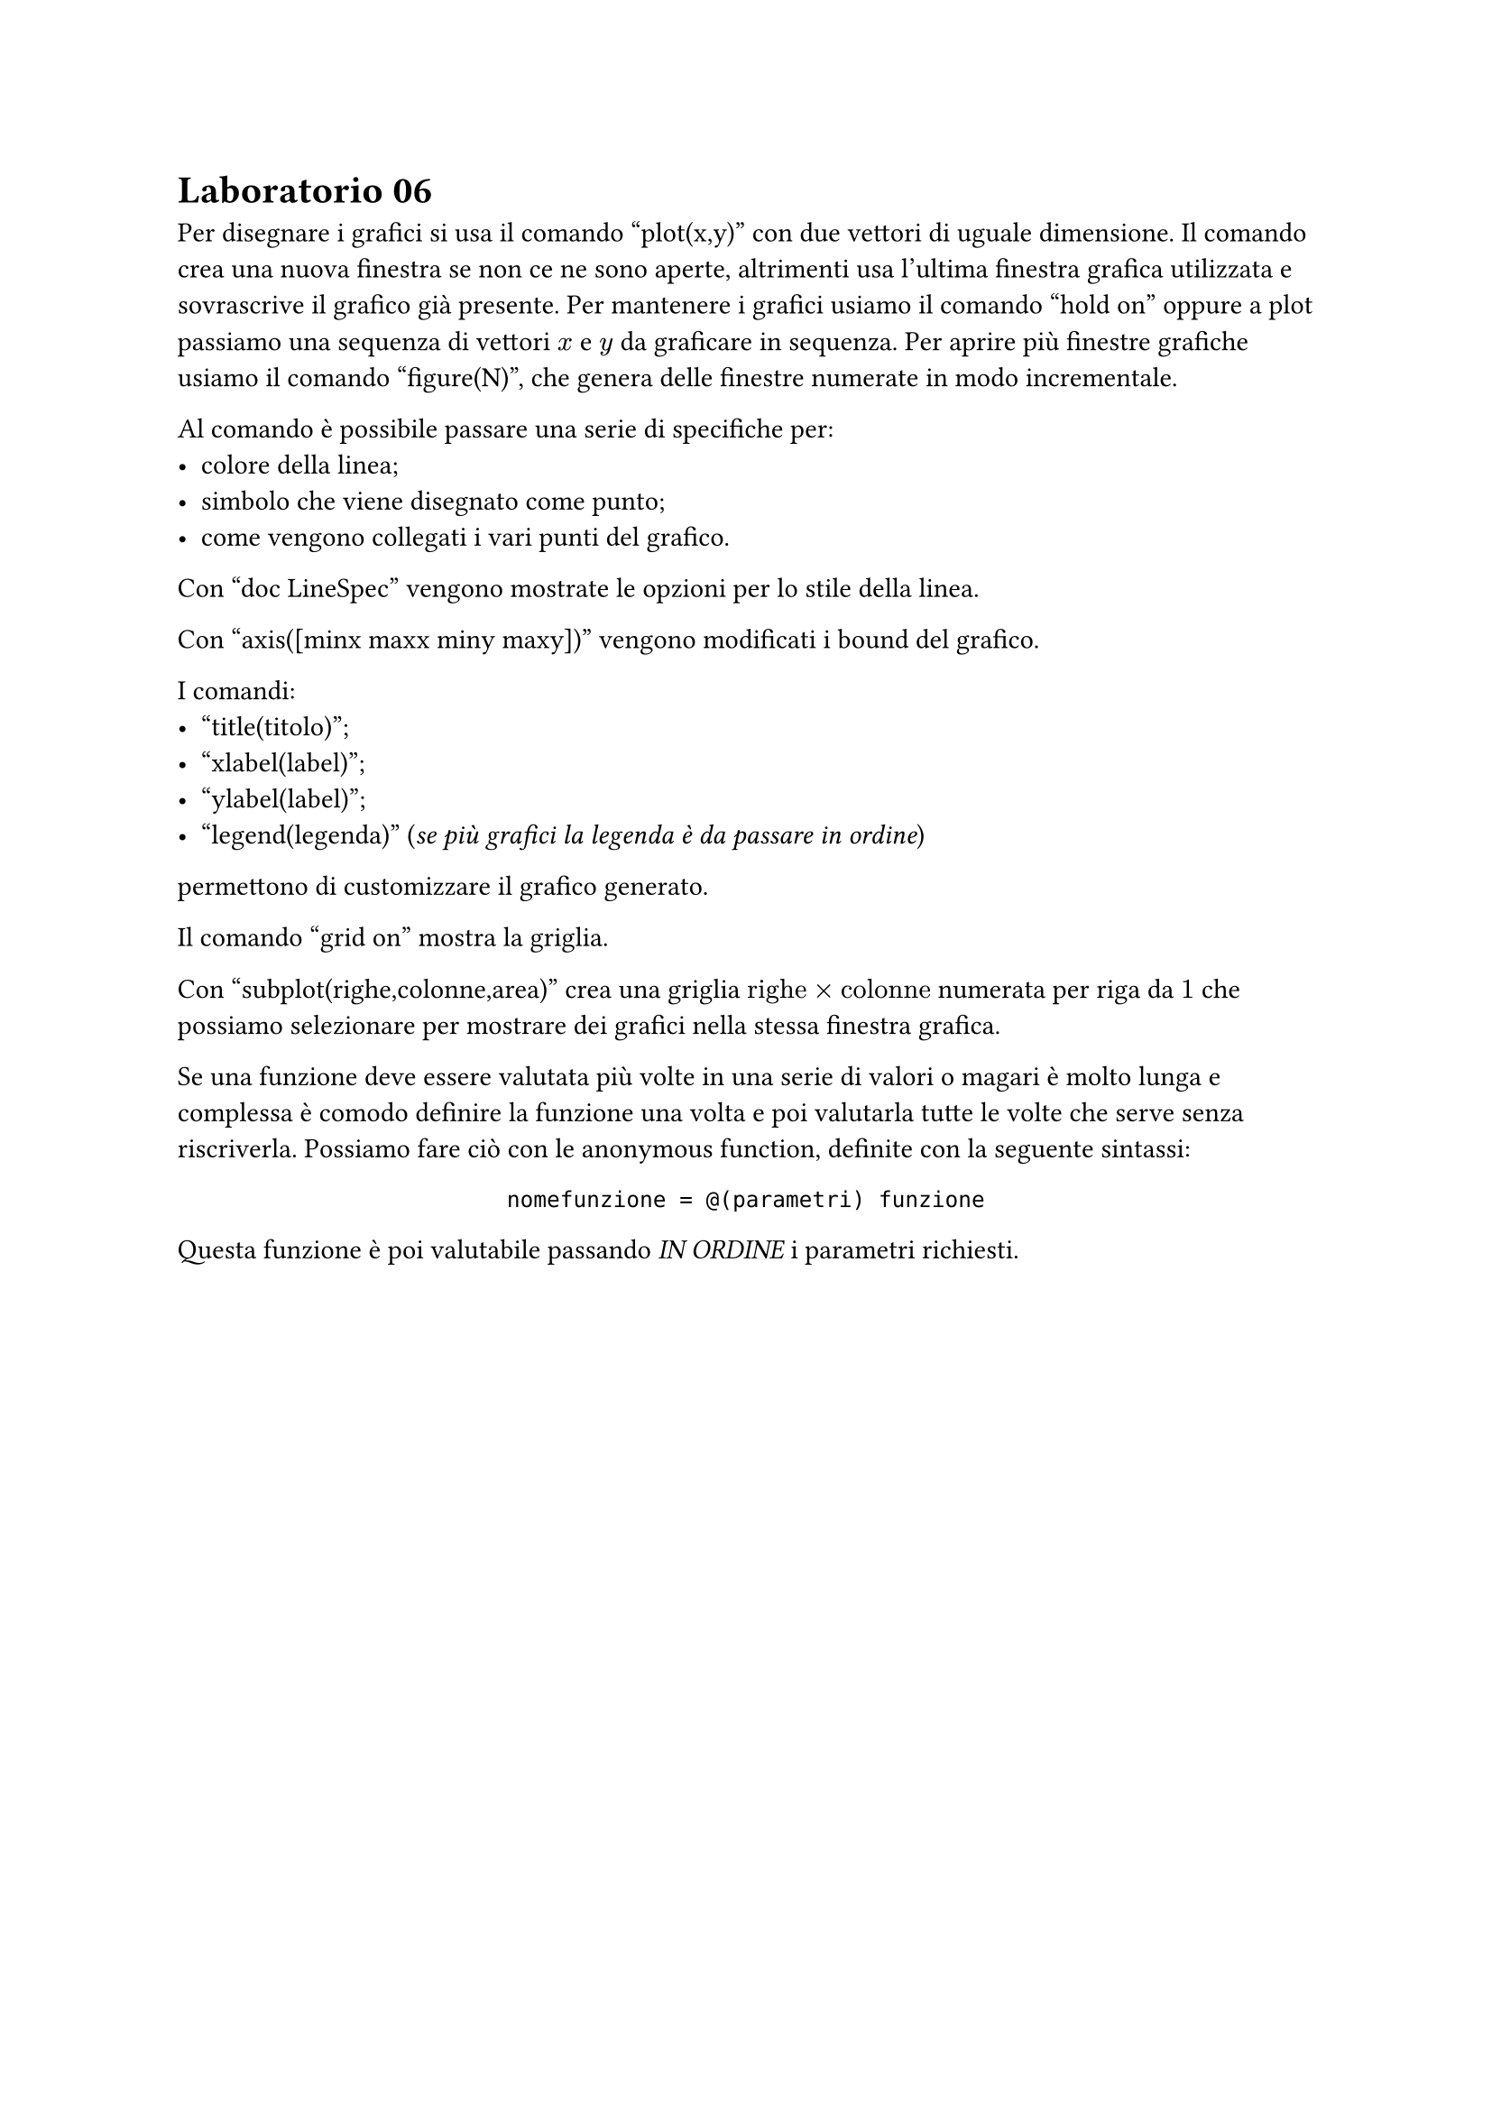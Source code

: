 = Laboratorio 06

Per disegnare i grafici si usa il comando "plot(x,y)" con due vettori di uguale dimensione. Il comando crea una nuova finestra se non ce ne sono aperte, altrimenti usa l'ultima finestra grafica utilizzata e sovrascrive il grafico già presente. Per mantenere i grafici usiamo il comando "hold on" oppure a plot passiamo una sequenza di vettori $x$ e $y$ da graficare in sequenza. Per aprire più finestre grafiche usiamo il comando "figure(N)", che genera delle finestre numerate in modo incrementale.

Al comando è possibile passare una serie di specifiche per:
- colore della linea;
- simbolo che viene disegnato come punto;
- come vengono collegati i vari punti del grafico.

Con "doc LineSpec" vengono mostrate le opzioni per lo stile della linea.

Con "axis([minx maxx miny maxy])" vengono modificati i bound del grafico.

I comandi:
- "title(titolo)";
- "xlabel(label)";
- "ylabel(label)";
- "legend(legenda)" (_se più grafici la legenda è da passare in ordine_)
permettono di customizzare il grafico generato.

Il comando "grid on" mostra la griglia.

Con "subplot(righe,colonne,area)" crea una griglia $"righe" times "colonne"$ numerata per riga da $1$ che possiamo selezionare per mostrare dei grafici nella stessa finestra grafica.

Se una funzione deve essere valutata più volte in una serie di valori o magari è molto lunga e complessa è comodo definire la funzione una volta e poi valutarla tutte le volte che serve senza riscriverla. Possiamo fare ciò con le anonymous function, definite con la seguente sintassi:

#align(center)[
  ```matla1b
  nomefunzione = @(parametri) funzione
  ```
]

Questa funzione è poi valutabile passando _IN ORDINE_ i parametri richiesti.
